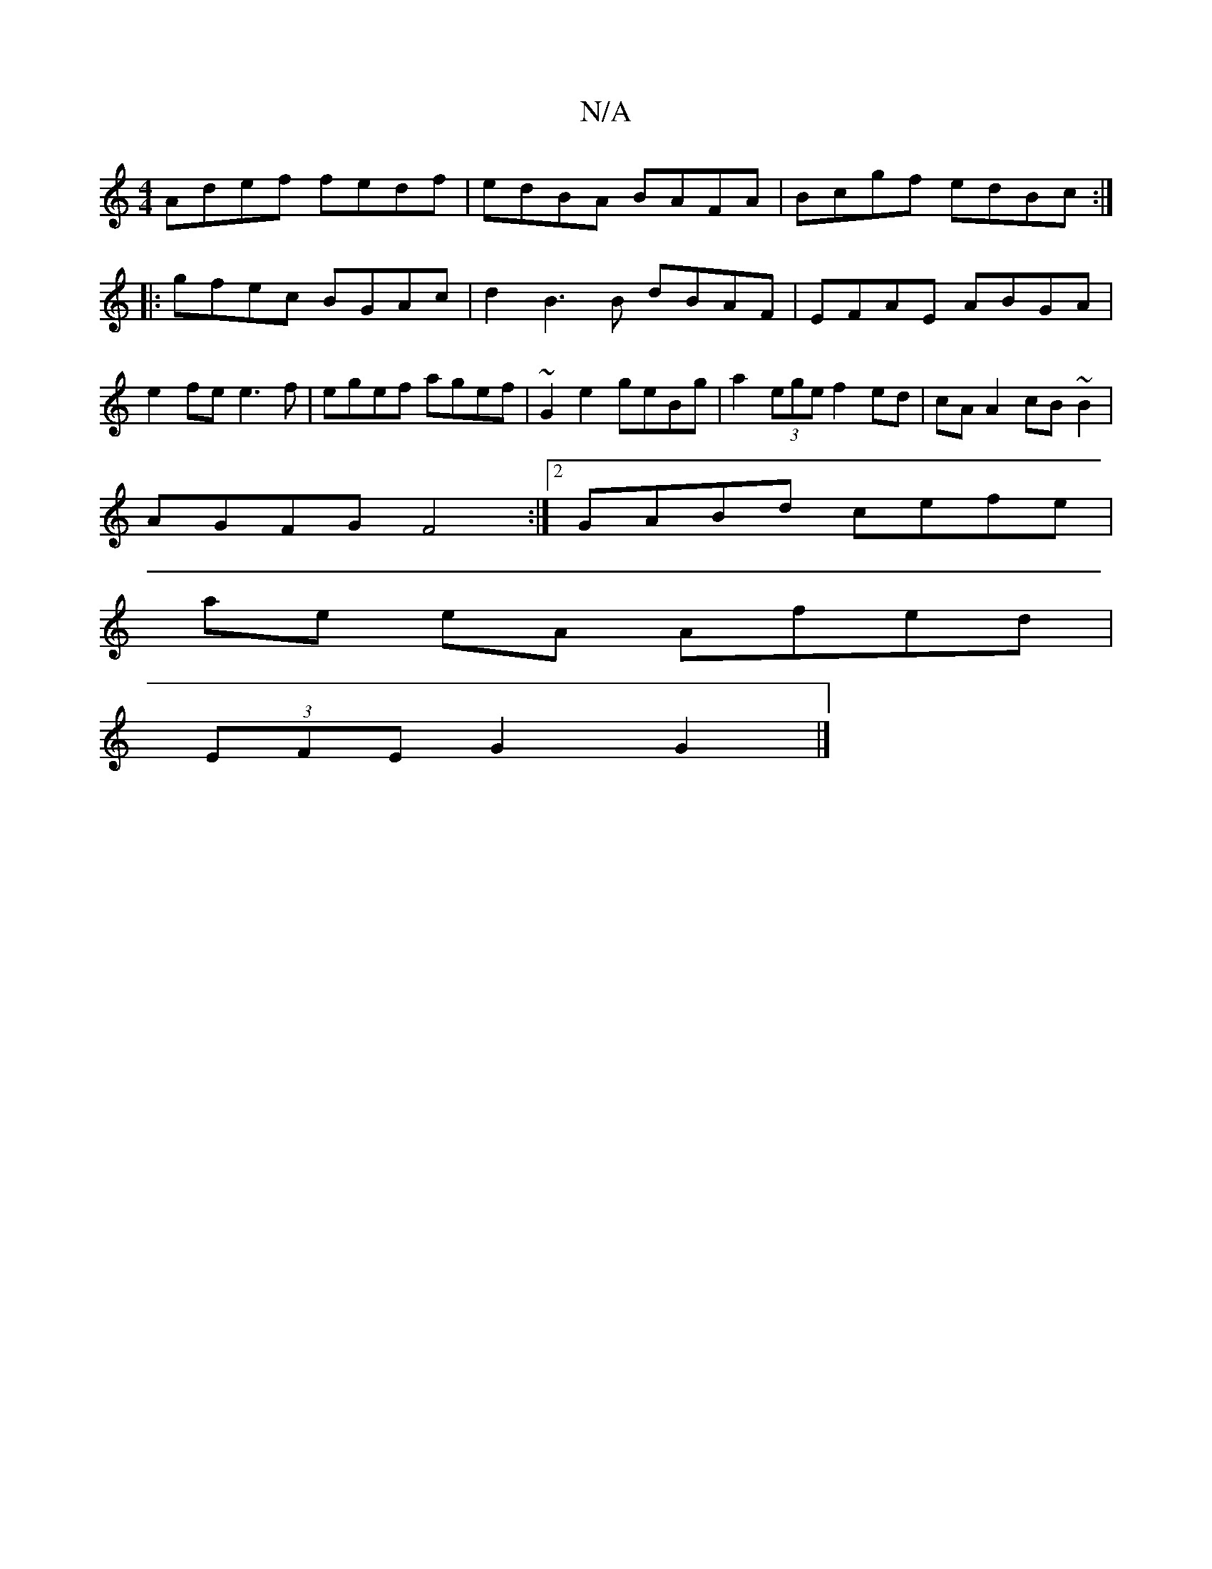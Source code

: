 X:1
T:N/A
M:4/4
R:N/A
K:Cmajor
 Adef fedf | edBA BAFA | Bcgf edBc :|
|:gfec BGAc | d2B3B dBAF|EFAE ABGA|
e2fe e3f|egef agef|~G2e2 geBg | a2 (3ege f2 ed | cA A2 cB~B2 |
AGFG F4 :|[2 GABd cefe |
ae eA Afed |
(3EFE G2 G2|]

Ac|d2f2f2e